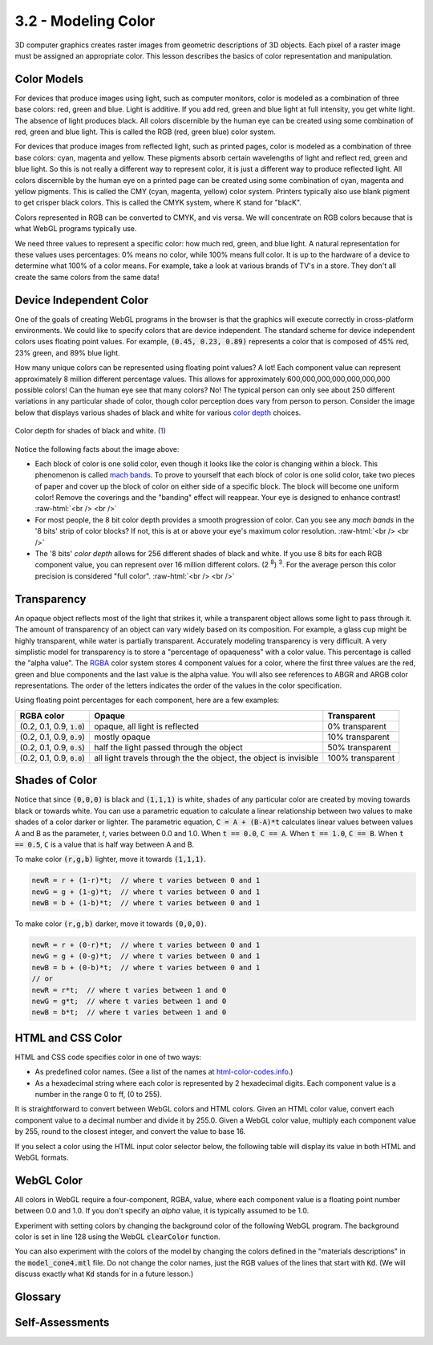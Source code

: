 ..  Copyright (C)  Wayne Brown
    Permission is granted to copy, distribute
    and/or modify this document under the terms of the GNU Free Documentation
    License, Version 1.3 or any later version published by the Free Software
    Foundation; with Invariant Sections being Forward, Prefaces, and
    Contributor List, no Front-Cover Texts, and no Back-Cover Texts.  A copy of
    the license is included in the section entitled "GNU Free Documentation
    License".

.. role:: raw-html(raw)
   :format: html

3.2 - Modeling Color
::::::::::::::::::::

3D computer graphics creates raster images from geometric descriptions of 3D objects.
Each pixel of a raster image must be assigned an appropriate color. This
lesson describes the basics of color representation and manipulation.

Color Models
------------

For devices that produce images using light, such as computer monitors,
color is modeled as a combination of three base colors: red, green and blue.
Light is additive. If you add red, green and blue light at full intensity, you
get white light. The absence of light produces black. All colors discernible
by the human eye can be created using some combination of
red, green and blue light. This is called the RGB (red, green blue) color
system.

For devices that produce images from reflected light, such as printed pages,
color is modeled as a combination of three base colors: cyan, magenta and yellow.
These pigments absorb certain wavelengths of light and reflect red, green
and blue light. So this is not really a different way to represent color, it
is just a different way to produce reflected light.
All colors discernible by the human eye on a printed page can be created using some combination
of cyan, magenta and yellow pigments. This is called the CMY (cyan, magenta,
yellow) color system. Printers typically also use blank pigment to get crisper
black colors. This is called the CMYK system, where K stand for "blacK".

Colors represented in RGB can be converted to CMYK, and vis versa. We will
concentrate on RGB colors because that is what WebGL programs typically use.

We need three values to represent a specific color: how much red,
green, and blue light. A natural representation for these values
uses percentages: 0% means no color, while 100% means full color. It is up
to the hardware of a device to determine what 100% of a color means. For
example, take a look at various brands of TV's in a store.
They don't all create the same colors from the same data!

Device Independent Color
------------------------

One of the goals of creating WebGL programs in the browser
is that the graphics will execute correctly in cross-platform environments.
We could like to specify colors that are device independent.
The standard scheme for device independent colors uses floating point values.
For example, :code:`(0.45, 0.23, 0.89)` represents
a color that is composed of 45% red, 23% green, and 89% blue light.

How many unique colors can be represented using floating point values? A lot!
Each component value can represent approximately 8 million different percentage
values. This allows for approximately 600,000,000,000,000,000,000 possible colors!
Can the human eye see that many colors? No!
The typical person can only see about 250 different variations
in any particular shade of color, though color perception does vary from person
to person. Consider the image below that displays
various shades of black and white for various `color depth`_ choices.

.. figure:: figures/bitdepths_chart_med.jpg
  :align: center

  Color depth for shades of black and white. (`1`_)

Notice the following facts about the image above:

.. |28| replace:: 2 :sup:`8`

* Each block of color is one solid color, even though it looks like the color
  is changing within a block. This phenomenon is called `mach bands`_. To prove
  to yourself that each block of color is one solid color, take two
  pieces of paper and cover up the block of color on either side of a specific
  block. The block will become one uniform color! Remove the coverings and
  the "banding" effect will reappear. Your eye is designed to enhance contrast!
  :raw-html:`<br /> <br />`
* For most people, the 8 bit color depth provides a smooth progression of
  color. Can you see any *mach bands* in the '8 bits' strip of color blocks?
  If not, this is at or above your eye's maximum color resolution.
  :raw-html:`<br /> <br />`
* The '8 bits' *color depth* allows for 256 different shades of black and white.
  If you use 8 bits for each RGB component value, you can represent over 16
  million different colors. (|28|) :sup:`3`. For the average person this
  color precision is considered "full color".
  :raw-html:`<br /> <br />`

Transparency
------------

An opaque object reflects most of the light that
strikes it, while a transparent object allows some light to pass through it.
The amount of transparency of an object can vary widely based on its
composition. For example, a glass cup might be highly transparent, while water
is partially transparent. Accurately modeling transparency is very difficult.
A very simplistic model for transparency is to store a "percentage of
opaqueness" with a color value. This percentage is called the "alpha value".
The `RGBA`_ color system stores 4 component values for a color, where the first
three values are the red, green and blue components and the last value is
the alpha value. You will also see references to ABGR and ARGB color representations.
The order of the letters indicates the order of the values in the color specification.

Using floating point percentages for each component, here are a few examples:

.. |ab| replace:: :code:`1.0`
.. |cd| replace:: :code:`0.9`
.. |ef| replace:: :code:`0.5`
.. |gh| replace:: :code:`0.0`

+-----------------------+--------------------------------+--------------------+
+ RGBA color            + Opaque                         + Transparent        +
+=======================+================================+====================+
+ (0.2, 0.1, 0.9, |ab|) + opaque, all light is reflected + 0% transparent     +
+-----------------------+--------------------------------+--------------------+
+ (0.2, 0.1, 0.9, |cd|) + mostly opaque                  + 10% transparent    +
+-----------------------+--------------------------------+--------------------+
+ (0.2, 0.1, 0.9, |ef|) + half the light passed through  + 50% transparent    +
+                       + the object                     +                    +
+-----------------------+--------------------------------+--------------------+
+ (0.2, 0.1, 0.9, |gh|) + all light travels through the  + 100% transparent   +
+                       + the object, the object is      +                    +
+                       + invisible                      +                    +
+-----------------------+--------------------------------+--------------------+

Shades of Color
---------------

Notice that since :code:`(0,0,0)` is black and :code:`(1,1,1)` is white, shades of any particular
color are created by moving towards black or towards white. You can use a parametric
equation to calculate a linear relationship between two values to make shades
of a color darker or lighter. The parametric equation, :code:`C = A + (B-A)*t`
calculates linear values between values A and B as the parameter, *t*, varies
between 0.0 and 1.0. When :code:`t == 0.0`, :code:`C == A`. When :code:`t == 1.0`,
:code:`C == B`. When :code:`t == 0.5`, :code:`C` is a value that is half way
between A and B.

To make color :code:`(r,g,b)` lighter, move it towards :code:`(1,1,1)`.

.. Code-block:: JavaScript

  newR = r + (1-r)*t;  // where t varies between 0 and 1
  newG = g + (1-g)*t;  // where t varies between 0 and 1
  newB = b + (1-b)*t;  // where t varies between 0 and 1

To make color :code:`(r,g,b)` darker, move it towards :code:`(0,0,0)`.

.. Code-block:: JavaScript

  newR = r + (0-r)*t;  // where t varies between 0 and 1
  newG = g + (0-g)*t;  // where t varies between 0 and 1
  newB = b + (0-b)*t;  // where t varies between 0 and 1
  // or
  newR = r*t;  // where t varies between 1 and 0
  newG = g*t;  // where t varies between 1 and 0
  newB = b*t;  // where t varies between 1 and 0

HTML and CSS Color
------------------

HTML and CSS code specifies color in one of two ways:

* As predefined color names. (See a list of the names at `html-color-codes.info`_.)
* As a hexadecimal string where each color is represented by 2 hexadecimal digits.
  Each component value is a number in the range 0 to ff, (0 to 255).

It is straightforward to convert between WebGL colors and HTML colors. Given
an HTML color value, convert each component value to a decimal number and divide it by 255.0.
Given a WebGL color value, multiply each component value by 255, round to the
closest integer, and convert the value to base 16.

If you select a color using the HTML input color selector below, the
following table will display its value in both HTML and WebGL formats.

.. raw:: html

  <script>
    function new_color() {
      var a_color = $('#pick_color')[0].value;
      var red = parseInt(a_color.slice(1,3),16);
      var green = parseInt(a_color.slice(3,5),16);
      var blue = parseInt(a_color.slice(5,7),16);

      var redFrac = red / 255.0;
      var greenFrac = green / 255.0;
      var blueFrac = blue / 255.0;

      $('#webgl_red').text(redFrac.toFixed(4));
      $('#webgl_green').text(greenFrac.toFixed(4));
      $('#webgl_blue').text(blueFrac.toFixed(4));
      $('#webgl_color').text('(' + redFrac.toFixed(4) + ', ' +
                                    greenFrac.toFixed(4) + ', ' +
                                    blueFrac.toFixed(4) + ', ' +
                                    ' 1.0)');

      $('#css_red').text(a_color.slice(1,3));
      $('#css_green').text(a_color.slice(3,5));
      $('#css_blue').text(a_color.slice(5,7));
      $('#css_color').text(a_color);
    }
  </script>

  <table border="0" class="table">
    <tr>
      <td>Select a color: <input id="pick_color" type="color" value="#FFFFFF" onchange="new_color();"/></td>
      <td>Red</td>
      <td>Green</td>
      <td>Blue</td>
      <td>Color Representation</td>
    </tr>
    <tr>
      <td>WebGL color:</td>
      <td id="webgl_red">1.0000</td>
      <td id="webgl_green">1.0000</td>
      <td id="webgl_blue">1.0000</td>
      <td id="webgl_color">(1.0000, 1.0000, 1.0000, 1.0)</td>
    </tr>
    <tr>
      <td>HTML and CSS color:</td>
      <td id="css_red">ff</td>
      <td id="css_green">ff</td>
      <td id="css_blue">ff</td>
      <td id="css_color">#ffffff</td>
    </tr>
  </table>

WebGL Color
-----------

All colors in WebGL require a four-component, RGBA, value, where each
component value is a floating point number between 0.0 and 1.0. If
you don't specify an *alpha* value, it is typically assumed to be 1.0.

Experiment with setting colors by changing the background color of the
following WebGL program. The background color is set in line 128 using
the WebGL :code:`clearColor` function.

You can also experiment with the colors of the model by changing the
colors defined in the "materials descriptions" in the :code:`model_cone4.mtl`
file. Do not change the color names, just the RGB values of the lines
that start with :code:`Kd`.
(We will discuss exactly what :code:`Kd` stands for in a future lesson.)

.. webglinteractive:: W1
  :htmlprogram: _static/02_object_examples/object_examples.html
  :editlist: _static/02_object_examples/object_examples_scene.js, _static/models/model_cone4.mtl
  :hideoutput:
  :width: 300
  :height: 300


Glossary
--------

.. glossary::

  color model
    A mathematical representation for color.

  RGB color model
    Represent a color for a light emitting device using 3 percentage values, one for red, green, and blue light.

  CMY color model
    Represent a color for a printed page using 3 percentage values, one for cyan, magenta, and yellow pigment.

  CMYK color model
    Represent a color for a printed page using 4 percentage values, one for cyan, magenta, yellow and black pigment.

  color depth (or *bit depth*)
    The number of bits (binary digits) used to represent a color component value.

  full color
    Use a *color depth* large enough to represent the full range of color
    the average person can see. This is typically recognized to be 8 bits per component;
    24 bits for RGB colors; 32 bits for RGBA colors.

  opaque
    An object that reflects all of the light that hits it; not transparent.

  transparent
    An object's composition allows some of the light that strikes its surface
    to pass through. A person sees both the transparent object and the object behind.

  alpha component
    The percentage of light that is reflected from an object. :code:`(1.0 - alpha)`
    is the percentage of light that passes through an object.

Self-Assessments
----------------

.. mchoice:: 3.2.1
  :random:
  :answer_a: red, green, and blue light.
  :answer_b: real grand bright light.
  :answer_c: cyan, magenta and yellow pigments.
  :answer_d: reddish grass baseline colors.
  :correct: a
  :feedback_a: Correct.
  :feedback_b: Incorrect.
  :feedback_c: Incorrect.
  :feedback_d: Incorrect.

  The RGB color model represents a color as a combination of ...?

.. mchoice:: 3.2.2
  :random:
  :answer_a: The human eye automatically highlights contrasts between different colors.
  :answer_b: Because you should never place two blocks of different colors next to each other.
  :answer_c: Different colors don't co-exist well.
  :answer_d: The human eye does not perceive color very well.
  :correct: a
  :feedback_a: Correct. Your eye always enhances contrast.
  :feedback_b: Incorrect.
  :feedback_c: Incorrect.
  :feedback_d: Incorrect.

  Why do "mach bands" happen?

.. mchoice:: 3.2.3
  :random:
  :answer_a: 24-bit
  :answer_b: 8-bit
  :answer_c: 1-bit
  :answer_d: 16 million
  :correct: a
  :feedback_a: Correct. Eight bits for red, eight bits for green, and eight bits for blue.
  :feedback_b: Incorrect. Eight bits allows for only 256 colors.
  :feedback_c: Incorrect. One bit allows for ony two colors.
  :feedback_d: Incorrect. 16 million colors is the number of colors in a "full color" system, but "color depth" is given in bits.

  What **color depth** is required for the average person to see their full range of possible colors?

.. mchoice:: 3.2.4
  :random:
  :answer_a: 0.75
  :answer_b: 0.25
  :answer_c: 0.50
  :answer_d: 1.0
  :correct: a
  :feedback_a: Correct. The object is 75% opaque.
  :feedback_b: Incorrect. The alpha value is the percentage of opaqueness.
  :feedback_c: Incorrect. The alpha value is the percentage of opaqueness.
  :feedback_d: Incorrect. 1.0 means the object is totally opaque.

  What should be the *alpha value* for an object that is 25% transparent?

.. mchoice:: 3.2.5
  :random:
  :answer_a: orange
  :answer_b: light-blue
  :answer_c: dark-grey
  :answer_d: greenish-blue
  :correct: a
  :feedback_a: Correct.
  :feedback_b: Incorrect.
  :feedback_c: Incorrect.
  :feedback_d: Incorrect.

  Which of the following color names best describe the HTML/CSS color :code:`#ffb04c`?

.. mchoice:: 3.2.6
  :random:
  :answer_a: (1.0, 0.62, 0.27)
  :answer_b: (1.0, 0.91, 0.46)
  :answer_c: (0.0, 0.27, 0.62)
  :answer_d: (0.0, 0.53, 0.75)
  :correct: a
  :feedback_a: Correct.
  :feedback_b: Incorrect.
  :feedback_c: Incorrect.
  :feedback_d: Incorrect.

  Which of the following WebGL colors matches the HTML/CSS color :code:`#ff9f46`?


.. index:: color model, RGB color model, CMY color model, CMYK color model, color depth, full color, opaque, transparent, alpha component

.. _1: http://www.the-working-man.org/2014/12/bit-depth-color-precision-in-raster.html
.. _color depth: https://en.wikipedia.org/wiki/Color_depth
.. _mach bands: https://en.wikipedia.org/wiki/Mach_bands
.. _RGBA: https://en.wikipedia.org/wiki/RGBA_color_space
.. _html-color-codes.info: https://html-color-codes.info/color-names/


